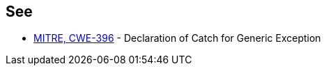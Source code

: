 == See

* https://cwe.mitre.org/data/definitions/396[MITRE, CWE-396] - Declaration of Catch for Generic Exception